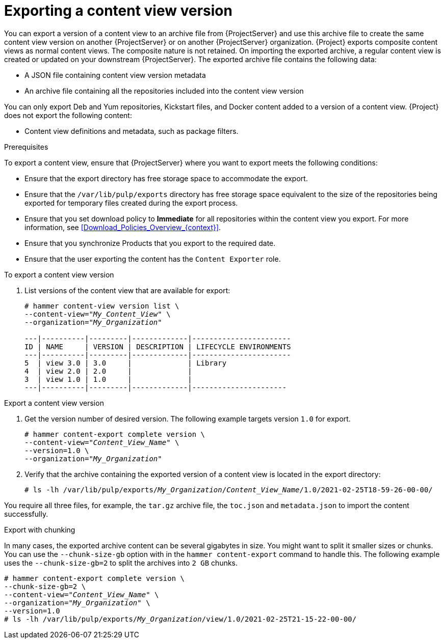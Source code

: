 [id="Exporting_a_Content_View_Version_{context}"]
= Exporting a content view version

You can export a version of a content view to an archive file from {ProjectServer} and use this archive file to create the same content view version on another {ProjectServer} or on another {ProjectServer} organization.
{Project} exports composite content views as normal content views.
The composite nature is not retained.
On importing the exported archive, a regular content view is created or updated on your downstream {ProjectServer}.
The exported archive file contains the following data:

* A JSON file containing content view version metadata
* An archive file containing all the repositories included into the content view version

ifdef::client-content-dnf[]
You can only export Yum repositories, Kickstart files, and Docker content added to a version of a content view.
endif::[]
ifndef::client-content-dnf[]
You can only export Deb and Yum repositories, Kickstart files, and Docker content added to a version of a content view.
endif::[]
{Project} does not export the following content:

* Content view definitions and metadata, such as package filters.

.Prerequisites

To export a content view, ensure that {ProjectServer} where you want to export meets the following conditions:

* Ensure that the export directory has free storage space to accommodate the export.
* Ensure that the `/var/lib/pulp/exports` directory has free storage space equivalent to the size of the repositories being exported for temporary files created during the export process.
* Ensure that you set download policy to *Immediate* for all repositories within the content view you export.
For more information, see xref:Download_Policies_Overview_{context}[].
* Ensure that you synchronize Products that you export to the required date.
* Ensure that the user exporting the content has the `Content Exporter` role.

.To export a content view version
. List versions of the content view that are available for export:
+
[subs="+quotes"]
----

# hammer content-view version list \
--content-view="_My_Content_View_" \
--organization="_My_Organization_"

---|----------|---------|-------------|-----------------------
ID | NAME     | VERSION | DESCRIPTION | LIFECYCLE ENVIRONMENTS
---|----------|---------|-------------|-----------------------
5  | view 3.0 | 3.0     |             | Library
4  | view 2.0 | 2.0     |             |
3  | view 1.0 | 1.0     |             |
---|----------|---------|-------------|----------------------

----

.Export a content view version
. Get the version number of desired version.
The following example targets version `1.0` for export.
+
[options="nowrap" subs="+quotes"]
----
# hammer content-export complete version \
--content-view="_Content_View_Name_" \
--version=1.0 \
--organization="_My_Organization_"
----
. Verify that the archive containing the exported version of a content view is located in the export directory:
+
[options="nowrap" subs="+quotes"]
----
# ls -lh /var/lib/pulp/exports/_My_Organization_/_Content_View_Name_/1.0/2021-02-25T18-59-26-00-00/
----

You require all three files, for example, the `tar.gz` archive file, the `toc.json` and `metadata.json` to import the content successfully.

.Export with chunking
In many cases, the exported archive content can be several gigabytes in size.
You might want to split it smaller sizes or chunks.
You can use the `--chunk-size-gb` option with in the `hammer content-export` command to handle this.
The following example uses the `--chunk-size-gb=2` to split the archives into `2 GB` chunks.

[options="nowrap" subs="+quotes"]
----
# hammer content-export complete version \
--chunk-size-gb=2 \
--content-view="_Content_View_Name_" \
--organization="_My_Organization_" \
--version=1.0
# ls -lh /var/lib/pulp/exports/_My_Organization_/view/1.0/2021-02-25T21-15-22-00-00/
----
